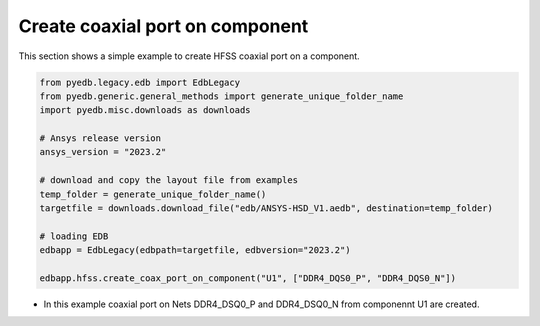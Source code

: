 .. _create_coaxial_port_on_component_example:

Create coaxial port on component
================================
This section shows a simple example to create HFSS coaxial port on a component.

.. autosummary::
   :toctree: _autosummary

.. code:: python


    from pyedb.legacy.edb import EdbLegacy
    from pyedb.generic.general_methods import generate_unique_folder_name
    import pyedb.misc.downloads as downloads

    # Ansys release version
    ansys_version = "2023.2"

    # download and copy the layout file from examples
    temp_folder = generate_unique_folder_name()
    targetfile = downloads.download_file("edb/ANSYS-HSD_V1.aedb", destination=temp_folder)

    # loading EDB
    edbapp = EdbLegacy(edbpath=targetfile, edbversion="2023.2")

    edbapp.hfss.create_coax_port_on_component("U1", ["DDR4_DQS0_P", "DDR4_DQS0_N"])

- In this example coaxial port on Nets DDR4_DSQ0_P and DDR4_DSQ0_N from componennt U1 are created.

.. .. image:: ../../Resources/create_port_on_component_simple.png
..   :width: 800
..   :alt: Create port on component